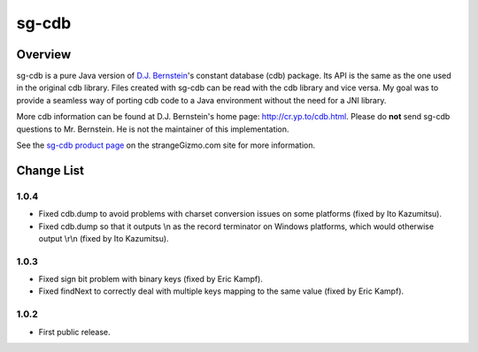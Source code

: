 ========================================================================
sg-cdb
========================================================================


Overview
========================================================================

sg-cdb is a pure Java version of `D.J. Bernstein`_'s constant database
(cdb) package.  Its API is the same as the one used in the original cdb
library.  Files created with sg-cdb can be read with the cdb library and
vice versa.  My goal was to provide a seamless way of porting cdb code
to a Java environment without the need for a JNI library.

More cdb information can be found at D.J. Bernstein's home page:
`http://cr.yp.to/cdb.html`_. Please do **not** send sg-cdb questions to
Mr. Bernstein.  He is not the maintainer of this implementation.

See the `sg-cdb product page`_ on the strangeGizmo.com site for more
information.

.. _D.J. Bernstein: http://cr.yp.to/
.. _http://cr.yp.to/cdb.html: http://cr.yp.to/cdb.html
.. _sg-cdb product page: http://www.strangeGizmo.com/products/sg-cdb/



Change List
========================================================================

1.0.4
-----

-   Fixed cdb.dump to avoid problems with charset conversion issues on
    some platforms (fixed by Ito Kazumitsu).
-   Fixed cdb.dump so that it outputs \\n as the record terminator on
    Windows platforms, which would otherwise output \\r\\n (fixed by Ito
    Kazumitsu).

1.0.3
-----

-   Fixed sign bit problem with binary keys (fixed by Eric Kampf).
-   Fixed findNext to correctly deal with multiple keys mapping to the
    same value (fixed by Eric Kampf).

1.0.2
-----

-   First public release.
